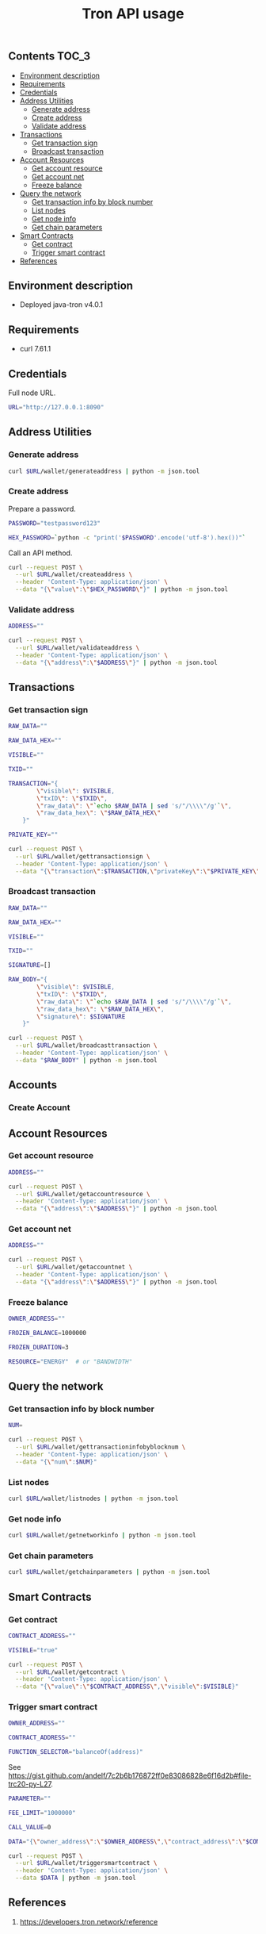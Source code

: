 #+TITLE: Tron API usage
#+PROPERTY: header-args :session *shell tron curl* :results silent raw

** Contents                                                           :TOC_3:
  - [[#environment-description][Environment description]]
  - [[#requirements][Requirements]]
  - [[#credentials][Credentials]]
  - [[#address-utilities][Address Utilities]]
    - [[#generate-address][Generate address]]
    - [[#create-address][Create address]]
    - [[#validate-address][Validate address]]
  - [[#transactions][Transactions]]
    - [[#get-transaction-sign][Get transaction sign]]
    - [[#broadcast-transaction][Broadcast transaction]]
  - [[#account-resources][Account Resources]]
    - [[#get-account-resource][Get account resource]]
    - [[#get-account-net][Get account net]]
    - [[#freeze-balance][Freeze balance]]
  - [[#query-the-network][Query the network]]
    - [[#get-transaction-info-by-block-number][Get transaction info by block number]]
    - [[#list-nodes][List nodes]]
    - [[#get-node-info][Get node info]]
    - [[#get-chain-parameters][Get chain parameters]]
  - [[#smart-contracts][Smart Contracts]]
    - [[#get-contract][Get contract]]
    - [[#trigger-smart-contract][Trigger smart contract]]
  - [[#references][References]]

** Environment description

- Deployed java-tron v4.0.1

** Requirements

- curl 7.61.1

** Credentials

Full node URL.

#+BEGIN_SRC sh
URL="http://127.0.0.1:8090"
#+END_SRC

** Address Utilities
*** Generate address

#+BEGIN_SRC sh
curl $URL/wallet/generateaddress | python -m json.tool
#+END_SRC

*** Create address

Prepare a password.

#+BEGIN_SRC sh
PASSWORD="testpassword123"
#+END_SRC

#+BEGIN_SRC sh
HEX_PASSWORD=`python -c "print('$PASSWORD'.encode('utf-8').hex())"`
#+END_SRC

Call an API method.

#+BEGIN_SRC sh
curl --request POST \
  --url $URL/wallet/createaddress \
  --header 'Content-Type: application/json' \
  --data "{\"value\":\"$HEX_PASSWORD\"}" | python -m json.tool
#+END_SRC

*** Validate address

#+BEGIN_SRC sh
ADDRESS=""
#+END_SRC

#+BEGIN_SRC sh
curl --request POST \
  --url $URL/wallet/validateaddress \
  --header 'Content-Type: application/json' \
  --data "{\"address\":\"$ADDRESS\"}" | python -m json.tool
#+END_SRC

** Transactions
*** Get transaction sign

#+BEGIN_SRC sh
RAW_DATA=""
#+END_SRC

#+BEGIN_SRC sh
RAW_DATA_HEX=""
#+END_SRC

#+BEGIN_SRC sh
VISIBLE=""
#+END_SRC

#+BEGIN_SRC sh
TXID=""
#+END_SRC

#+BEGIN_SRC sh
TRANSACTION="{
        \"visible\": $VISIBLE,
        \"txID\": \"$TXID\",
        \"raw_data\": \"`echo $RAW_DATA | sed 's/"/\\\\"/g'`\",
        \"raw_data_hex\": \"$RAW_DATA_HEX\"
    }"
#+END_SRC

#+BEGIN_SRC sh
PRIVATE_KEY=""
#+END_SRC

#+BEGIN_SRC sh
curl --request POST \
  --url $URL/wallet/gettransactionsign \
  --header 'Content-Type: application/json' \
  --data "{\"transaction\":$TRANSACTION,\"privateKey\":\"$PRIVATE_KEY\"}" | python -m json.tool
#+END_SRC

*** Broadcast transaction

#+BEGIN_SRC sh
RAW_DATA=""
#+END_SRC

#+BEGIN_SRC sh
RAW_DATA_HEX=""
#+END_SRC

#+BEGIN_SRC sh
VISIBLE=""
#+END_SRC

#+BEGIN_SRC sh
TXID=""
#+END_SRC

#+BEGIN_SRC sh
SIGNATURE=[]
#+END_SRC

#+BEGIN_SRC sh
RAW_BODY="{
        \"visible\": $VISIBLE,
        \"txID\": \"$TXID\",
        \"raw_data\": \"`echo $RAW_DATA | sed 's/"/\\\\"/g'`\",
        \"raw_data_hex\": \"$RAW_DATA_HEX\",
        \"signature\": $SIGNATURE
    }"
#+END_SRC

#+BEGIN_SRC sh
curl --request POST \
  --url $URL/wallet/broadcasttransaction \
  --header 'Content-Type: application/json' \
  --data "$RAW_BODY" | python -m json.tool
#+END_SRC

** Accounts
*** Create Account

** Account Resources
*** Get account resource

#+BEGIN_SRC sh
ADDRESS=""
#+END_SRC

#+BEGIN_SRC sh
curl --request POST \
  --url $URL/wallet/getaccountresource \
  --header 'Content-Type: application/json' \
  --data "{\"address\":\"$ADDRESS\"}" | python -m json.tool
#+END_SRC

*** Get account net

#+BEGIN_SRC sh
ADDRESS=""
#+END_SRC

#+BEGIN_SRC sh
curl --request POST \
  --url $URL/wallet/getaccountnet \
  --header 'Content-Type: application/json' \
  --data "{\"address\":\"$ADDRESS\"}" | python -m json.tool
#+END_SRC

*** Freeze balance

#+BEGIN_SRC sh
OWNER_ADDRESS=""
#+END_SRC

#+BEGIN_SRC sh
FROZEN_BALANCE=1000000
#+END_SRC

#+BEGIN_SRC sh
FROZEN_DURATION=3
#+END_SRC

#+BEGIN_SRC sh
RESOURCE="ENERGY"  # or "BANDWIDTH"
#+END_SRC

** Query the network
*** Get transaction info by block number

#+BEGIN_SRC sh
NUM=
#+END_SRC


#+BEGIN_SRC sh
curl --request POST \
  --url $URL/wallet/gettransactioninfobyblocknum \
  --header 'Content-Type: application/json' \
  --data "{\"num\":$NUM}"
#+END_SRC

*** List nodes

#+BEGIN_SRC sh
curl $URL/wallet/listnodes | python -m json.tool
#+END_SRC

*** Get node info

#+BEGIN_SRC sh
curl $URL/wallet/getnetworkinfo | python -m json.tool
#+END_SRC

*** Get chain parameters

#+BEGIN_SRC sh
curl $URL/wallet/getchainparameters | python -m json.tool
#+END_SRC

** Smart Contracts
*** Get contract

#+BEGIN_SRC sh
CONTRACT_ADDRESS=""
#+END_SRC

#+BEGIN_SRC sh
VISIBLE="true"
#+END_SRC

#+BEGIN_SRC sh
curl --request POST \
  --url $URL/wallet/getcontract \
  --header 'Content-Type: application/json' \
  --data "{\"value\":\"$CONTRACT_ADDRESS\",\"visible\":$VISIBLE}"
#+END_SRC

*** Trigger smart contract

#+BEGIN_SRC sh
OWNER_ADDRESS=""
#+END_SRC

#+BEGIN_SRC sh
CONTRACT_ADDRESS=""
#+END_SRC

#+BEGIN_SRC sh
FUNCTION_SELECTOR="balanceOf(address)"
#+END_SRC

See https://gist.github.com/andelf/7c2b6b176872ff0e83086828e6f16d2b#file-trc20-py-L27.

#+BEGIN_SRC sh
PARAMETER=""
#+END_SRC

#+BEGIN_SRC sh
FEE_LIMIT="1000000"
#+END_SRC

#+BEGIN_SRC sh
CALL_VALUE=0
#+END_SRC

#+BEGIN_SRC sh
DATA="{\"owner_address\":\"$OWNER_ADDRESS\",\"contract_address\":\"$CONTRACT_ADDRESS\",\"function_selector\":\"$FUNCTION_SELECTOR\",\"parameter\":\"$PARAMETER\",\"fee_limit\":$FEE_LIMIT,\"call_value\":$CALL_VALUE}"
#+END_SRC

#+BEGIN_SRC sh
curl --request POST \
  --url $URL/wallet/triggersmartcontract \
  --header 'Content-Type: application/json' \
  --data $DATA | python -m json.tool
#+END_SRC

** References

1. https://developers.tron.network/reference
